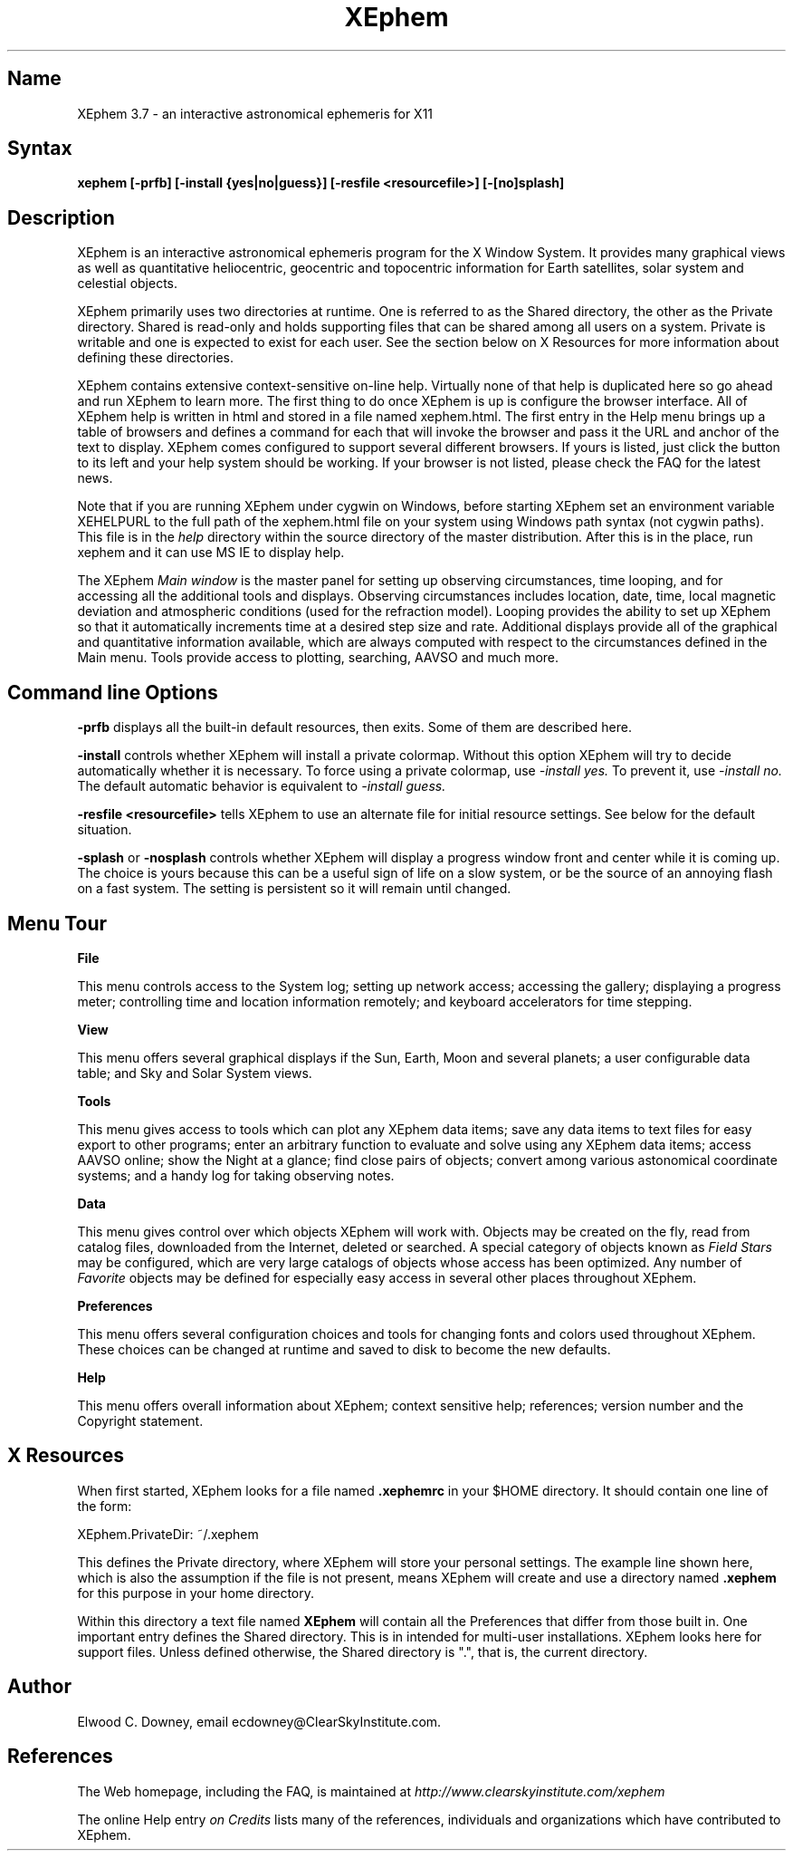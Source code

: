 .TH XEphem 1X
.SH Name
XEphem 3.7 \- an interactive astronomical ephemeris for X11
.SH Syntax
\fBxephem [-prfb] [-install {yes|no|guess}] [-resfile <resourcefile>] [-[no]splash]\fP
.SH Description
.na
.nh
.PP
XEphem is an interactive astronomical ephemeris program for the X Window System.
It provides many graphical views as well as quantitative heliocentric,
geocentric and topocentric information for Earth satellites, solar system
and celestial objects.

XEphem primarily uses two directories at runtime. One is referred to as the
Shared directory, the other as the Private directory. Shared is read-only and
holds supporting files that can be shared among all users on a system. Private
is writable and one is expected to exist for each user. See the section
below on X Resources for more information about defining these directories.

XEphem contains extensive context-sensitive on-line help. Virtually none of
that help is duplicated here so go ahead and run XEphem to learn more. The first
thing to do once XEphem is up is configure the browser interface. All of
XEphem help is written in html and stored in a file named xephem.html. The
first entry in the Help menu brings up a table of browsers and defines a command
for each that will invoke the browser and pass it the URL and anchor of the
text to display. XEphem comes configured to support several different
browsers. If yours is listed, just click the button to its left and your help
system should be working. If your browser is not listed, please check the FAQ
for the latest news.

Note that if you are running XEphem under cygwin on Windows, before starting
XEphem set an environment variable XEHELPURL to the full path of the
xephem.html file on your system using Windows path syntax (not cygwin paths).
This file is in the 
.I help
directory within the source directory of the master distribution.
After this is in the place, run xephem and it can use MS IE to display help.

The XEphem
.I Main window
is the master panel for setting up observing circumstances, time looping, and
for accessing all the additional tools and displays.
Observing circumstances includes location, date, time, local magnetic deviation
and atmospheric conditions (used for the refraction model).
Looping provides the ability to
set up XEphem so that it automatically increments time at a desired step size
and rate. Additional displays provide all of the graphical and quantitative
information available, which are always computed with respect to the
circumstances defined in the Main menu. Tools provide access to plotting,
searching, AAVSO and much more.

.SH Command line Options
.B -prfb
displays all the built-in default resources, then exits. Some of them are
described here.

.B -install
controls whether XEphem will install a private colormap. Without this option
XEphem will try to decide automatically whether it is necessary. To force
using a private colormap, use 
.I -install yes.
To prevent it, use
.I -install no.
The default automatic behavior is equivalent to
.I -install guess.

.B -resfile <resourcefile>
tells XEphem to use an alternate file for initial resource settings. See below
for the default situation.

.B -splash
or
.B -nosplash
controls whether XEphem will display a progress window front and center while it is
coming up. The choice is yours because this can be a useful sign of life on a
slow system, or be the source of an annoying flash on a fast system. The setting
is persistent so it will remain until changed.

.SH Menu Tour
.B File

This menu controls access to the System log;
setting up network access; accessing the gallery;
displaying a progress meter; controlling time and location information
remotely; and keyboard accelerators for time stepping.

.B View

This menu offers several graphical displays if the Sun, Earth, Moon and several
planets; a user configurable data table; and Sky and Solar System views.

.B Tools

This menu gives access to tools which can plot any XEphem
data items; save any data items to text files for easy export to other
programs; enter an arbitrary function to evaluate and solve using any 
XEphem data items; access AAVSO online; show the Night at a glance; find close
pairs of objects; convert among various astonomical coordinate systems; and a
handy log for taking observing notes.

.B Data

This menu gives control over which objects XEphem will work with.
Objects may be created on the fly, read from catalog files, downloaded
from the Internet, deleted or searched. A special category of objects known as
.I Field Stars
may be configured, which are very large catalogs of objects whose access
has been optimized. Any number of
.I Favorite
objects may be defined for especially
easy access in several other places throughout XEphem.

.B Preferences

This menu offers several configuration choices and tools for changing fonts
and colors used throughout XEphem.
These choices can be changed at runtime and saved to disk to become the new defaults.

.B Help

This menu offers overall information about XEphem;
context sensitive help;
references; version number and the Copyright statement.

.SH X Resources
When first started, XEphem looks for a file named
.B .xephemrc
in your $HOME directory. It should contain one line of the form:

XEphem.PrivateDir: ~/.xephem

This defines the Private directory, where XEphem will store your personal
settings. The example line shown here, which is also the assumption if the
file is not present, means XEphem will create and use a directory named
.B .xephem
for this purpose in your home directory.

Within this directory a text file named
.B XEphem
will contain all the Preferences that differ from those built in. One
important entry defines the Shared directory. This is in intended for
multi-user installations. XEphem looks here for support files. Unless
defined otherwise, the Shared directory is ".", that is, the current 
directory.

.SH Author
.PP
Elwood C. Downey, email ecdowney@ClearSkyInstitute.com.

.SH References
.PP
The Web homepage, including the FAQ, is maintained at
.I http://www.clearskyinstitute.com/xephem
.PP
The online Help entry
.I on Credits
lists many of the references, individuals and organizations which have
contributed to XEphem.
